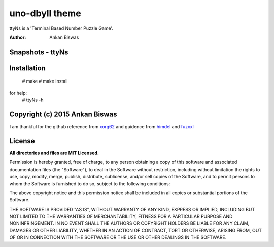 **uno-dbyll theme**
===============================
ttyNs is a 'Terminal Based Number Puzzle Game'.

:Author: Ankan Biswas

Snapshots - ttyNs
---------------------------------------

.. image:: ttyNs.png
.. image:: ttyNs1.png

**Installation**
----------------------------------------
 # make
 # make Install

for help:
 # ttyNs -h

Copyright (c) 2015 Ankan Biswas
------------------------------------------------------------

I am thankful for the github reference from xorg62_ and guidence from himdel_ and fuzxxl_

**License**
--------------------

**All directories and files are MIT Licensed.**

Permission is hereby granted, free of charge, to any person obtaining a copy of
this software and associated documentation files (the "Software"), to deal in
the Software without restriction, including without limitation the rights to
use, copy, modify, merge, publish, distribute, sublicense, and/or sell copies of
the Software, and to permit persons to whom the Software is furnished to do so,
subject to the following conditions:

The above copyright notice and this permission notice shall be included in all
copies or substantial portions of the Software.

THE SOFTWARE IS PROVIDED "AS IS", WITHOUT WARRANTY OF ANY KIND, EXPRESS OR
IMPLIED, INCLUDING BUT NOT LIMITED TO THE WARRANTIES OF MERCHANTABILITY, FITNESS
FOR A PARTICULAR PURPOSE AND NONINFRINGEMENT. IN NO EVENT SHALL THE AUTHORS OR
COPYRIGHT HOLDERS BE LIABLE FOR ANY CLAIM, DAMAGES OR OTHER LIABILITY, WHETHER
IN AN ACTION OF CONTRACT, TORT OR OTHERWISE, ARISING FROM, OUT OF OR IN
CONNECTION WITH THE SOFTWARE OR THE USE OR OTHER DEALINGS IN THE SOFTWARE.

.. _xorg62: https://github.com/xorg62
.. _himdel: https://github.com/himdel
.. _fuzxxl: https://github.com/fuzxxl
